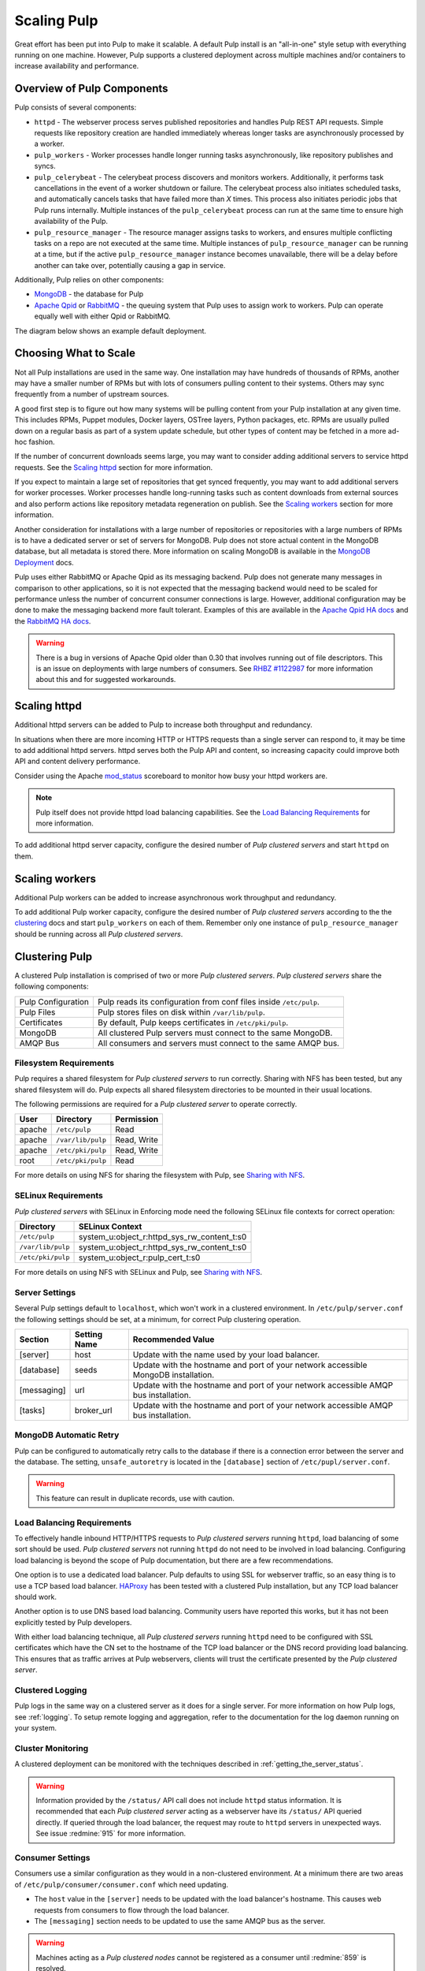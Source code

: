 .. _MongoDB: http://www.mongodb.org/
.. _Apache Qpid: https://qpid.apache.org/
.. _RabbitMQ: http://www.rabbitmq.com/
.. _MongoDB Deployment: http://www.mongodb.org/about/introduction/#deployment-architectures
.. _Apache Qpid HA docs: https://qpid.apache.org/releases/qpid-0.28/cpp-broker/book/chapter-ha.html
.. _RabbitMQ HA docs: http://www.rabbitmq.com/ha.html
.. _mod_status: https://httpd.apache.org/docs/2.2/mod/mod_status.html
.. _HAProxy: http://www.haproxy.org/

Scaling Pulp
============

Great effort has been put into Pulp to make it scalable. A default Pulp
install is an "all-in-one" style setup with everything running on one machine.
However, Pulp supports a clustered deployment across multiple machines and/or
containers to increase availability and performance.

Overview of Pulp Components
---------------------------

Pulp consists of several components:

* ``httpd`` - The webserver process serves published repositories and handles
  Pulp REST API requests. Simple requests like repository creation are handled
  immediately whereas longer tasks are asynchronously processed by a worker.

* ``pulp_workers`` - Worker processes handle longer running tasks
  asynchronously, like repository publishes and syncs.

* ``pulp_celerybeat`` - The celerybeat process discovers and monitors workers.
  Additionally, it performs task cancellations in the event of a worker
  shutdown or failure. The celerybeat process also initiates scheduled tasks,
  and automatically cancels tasks that have failed more than *X* times. This
  process also initiates periodic jobs that Pulp runs internally. Multiple
  instances of the ``pulp_celerybeat`` process can run at the same time to
  ensure high availability of the Pulp.

* ``pulp_resource_manager`` - The resource manager assigns tasks to workers,
  and ensures multiple conflicting tasks on a repo are not executed at the same
  time. Multiple instances of ``pulp_resource_manager`` can be running at a time,
  but if the active ``pulp_resource_manager`` instance becomes unavailable, there
  will be a delay before another can take over, potentially causing a gap in service.

Additionally, Pulp relies on other components:

* `MongoDB`_ - the database for Pulp

* `Apache Qpid`_ or `RabbitMQ`_ - the queuing system that Pulp uses to assign
  work to workers. Pulp can operate equally well with either Qpid or RabbitMQ.

The diagram below shows an example default deployment.

.. image:: /_static/pulp-exp1.png

.. This section is still TODO.
.. Sizing Considerations
.. ^^^^^^^^^^^^^^^^^^^^^
..
.. * Storage Considerations
..
..   * How much disk should someone allocate to a Pulp install, and which dirs
..     should be mapped backed-up storage? Which dirs should be on local disk?
..
..   * When should they grow their volume?
..
..   * How do you recover if a volume does indeed fill up?
..

Choosing What to Scale
----------------------

Not all Pulp installations are used in the same way. One installation may have
hundreds of thousands of RPMs, another may have a smaller number of RPMs but
with lots of consumers pulling content to their systems. Others may sync
frequently from a number of upstream sources.

A good first step is to figure out how many systems will be pulling content
from your Pulp installation at any given time. This includes RPMs, Puppet
modules, Docker layers, OSTree layers, Python packages, etc. RPMs are usually
pulled down on a regular basis as part of a system update schedule, but other
types of content may be fetched in a more ad-hoc fashion.

If the number of concurrent downloads seems large, you may want to consider
adding additional servers to service httpd requests. See the `Scaling httpd`_
section for more information.

If you expect to maintain a large set of repositories that get synced
frequently, you may want to add additional servers for worker processes.
Worker processes handle long-running tasks such as content downloads
from external sources and also perform actions like repository metadata
regeneration on publish. See the `Scaling workers`_ section for more
information.

Another consideration for installations with a large number of repositories
or repositories with a large numbers of RPMs is to have a dedicated server
or set of servers for MongoDB. Pulp does not store actual content in the
MongoDB database, but all metadata is stored there. More information on
scaling MongoDB is available in the `MongoDB Deployment`_ docs.

Pulp uses either RabbitMQ or Apache Qpid as its messaging backend. Pulp does
not generate many messages in comparison to other applications, so it is not
expected that the messaging backend would need to be scaled for performance
unless the number of concurrent consumer connections is large. However,
additional configuration may be done to make the messaging backend more fault
tolerant. Examples of this are available in the `Apache Qpid HA docs`_ and
the `RabbitMQ HA docs`_.

.. warning:: There is a bug in versions of Apache Qpid older than 0.30 that
    involves running out of file descriptors. This is an issue on deployments
    with large numbers of consumers. See
    `RHBZ #1122987 <https://bugzilla.redhat.com/show_bug.cgi?id=1122987>`_
    for more information about this and for suggested workarounds.


Scaling httpd
-------------
Additional httpd servers can be added to Pulp to increase both throughput
and redundancy.

In situations when there are more incoming HTTP or HTTPS requests than a single
server can respond to, it may be time to add additional httpd servers. httpd
serves both the Pulp API and content, so increasing capacity could improve
both API and content delivery performance.

Consider using the Apache `mod_status`_ scoreboard to monitor how busy your
httpd workers are.

.. note::
    Pulp itself does not provide httpd load balancing capabilities. See the
    `Load Balancing Requirements`_ for more information.

To add additional httpd server capacity, configure the desired number of
`Pulp clustered servers` and start ``httpd`` on them.


Scaling workers
---------------

Additional Pulp workers can be added to increase asynchronous work throughput
and redundancy.

To add additional Pulp worker capacity, configure the desired number of `Pulp
clustered servers` according to the the `clustering`_ docs and start
``pulp_workers`` on each of them. Remember only one instance of ``pulp_resource_manager``
should be running across all `Pulp clustered servers`.


.. _clustering:

Clustering Pulp
---------------

A clustered Pulp installation is comprised of two or more `Pulp clustered
servers`. `Pulp clustered servers` share the following components:

+--------------------+---------------------------------------------------------+
| Pulp Configuration | Pulp reads its configuration from conf files inside     |
|                    | ``/etc/pulp``.                                          |
+--------------------+---------------------------------------------------------+
| Pulp Files         | Pulp stores files on disk within ``/var/lib/pulp``.     |
+--------------------+---------------------------------------------------------+
| Certificates       | By default, Pulp keeps certificates in                  |
|                    | ``/etc/pki/pulp``.                                      |
+--------------------+---------------------------------------------------------+
| MongoDB            | All clustered Pulp servers must connect to the same     |
|                    | MongoDB.                                                |
+--------------------+---------------------------------------------------------+
| AMQP Bus           | All consumers and servers must connect to the same AMQP |
|                    | bus.                                                    |
+--------------------+---------------------------------------------------------+


Filesystem Requirements
^^^^^^^^^^^^^^^^^^^^^^^

Pulp requires a shared filesystem for `Pulp clustered servers` to run
correctly. Sharing with NFS has been tested, but any shared filesystem will
do. Pulp expects all shared filesystem directories to be mounted in their
usual locations.

The following permissions are required for a `Pulp clustered server` to operate
correctly.

+--------+-------------------+------------------------------------------------+
| User   | Directory         | Permission                                     |
+========+===================+================================================+
| apache | ``/etc/pulp``     | Read                                           |
+--------+-------------------+------------------------------------------------+
| apache | ``/var/lib/pulp`` | Read, Write                                    |
+--------+-------------------+------------------------------------------------+
| apache | ``/etc/pki/pulp`` | Read, Write                                    |
+--------+-------------------+------------------------------------------------+
| root   | ``/etc/pki/pulp`` | Read                                           |
+--------+-------------------+------------------------------------------------+

For more details on using NFS for sharing the filesystem with Pulp, see
`Sharing with NFS`_.

SELinux Requirements
^^^^^^^^^^^^^^^^^^^^

`Pulp clustered servers` with SELinux in Enforcing mode need the following
SELinux file contexts for correct operation:

+--------------------+---------------------------------------------+
| Directory          | SELinux Context                             |
+====================+=============================================+
| ``/etc/pulp``      | system_u:object_r:httpd_sys_rw_content_t:s0 |
+--------------------+---------------------------------------------+
| ``/var/lib/pulp``  | system_u:object_r:httpd_sys_rw_content_t:s0 |
+--------------------+---------------------------------------------+
| ``/etc/pki/pulp``  | system_u:object_r:pulp_cert_t:s0            |
+--------------------+---------------------------------------------+

For more details on using NFS with SELinux and Pulp, see `Sharing with NFS`_.


Server Settings
^^^^^^^^^^^^^^^

Several Pulp settings default to ``localhost``, which won't work in a
clustered environment. In ``/etc/pulp/server.conf`` the following settings
should be set, at a minimum, for correct Pulp clustering operation.

+-------------+--------------+-----------------------------------------------+
| Section     | Setting Name | Recommended Value                             |
+=============+==============+===============================================+
| [server]    | host         | Update with the name used by your             |
|             |              | load balancer.                                |
+-------------+--------------+-----------------------------------------------+
| [database]  | seeds        | Update with the hostname and port of your     |
|             |              | network accessible MongoDB installation.      |
+-------------+--------------+-----------------------------------------------+
| [messaging] | url          | Update with the hostname and port of your     |
|             |              | network accessible AMQP bus installation.     |
+-------------+--------------+-----------------------------------------------+
| [tasks]     | broker_url   | Update with the hostname and port of your     |
|             |              | network accessible AMQP bus installation.     |
+-------------+--------------+-----------------------------------------------+


MongoDB Automatic Retry
^^^^^^^^^^^^^^^^^^^^^^^

Pulp can be configured to automatically retry calls to the database if there is a connection error
between the server and the database. The setting, ``unsafe_autoretry`` is located in the
``[database]`` section of ``/etc/pupl/server.conf``.

.. warning:: This feature can result in duplicate records, use with caution.


Load Balancing Requirements
^^^^^^^^^^^^^^^^^^^^^^^^^^^

To effectively handle inbound HTTP/HTTPS requests to `Pulp clustered
servers` running ``httpd``, load balancing of some sort should be
used. `Pulp clustered servers` not running ``httpd`` do not need to be
involved in load balancing. Configuring load balancing is beyond the
scope of Pulp documentation, but there are a few recommendations.

One option is to use a dedicated load balancer. Pulp defaults to using SSL
for webserver traffic, so an easy thing is to use a TCP based load
balancer. `HAProxy`_ has been tested with a clustered Pulp installation,
but any TCP load balancer should work.

Another option is to use DNS based load balancing. Community users have
reported this works, but it has not been explicitly tested by Pulp
developers.

With either load balancing technique, all `Pulp clustered servers`
running ``httpd`` need to be configured with SSL certificates which
have the CN set to the hostname of the TCP load balancer or the DNS
record providing load balancing. This ensures that as traffic arrives
at Pulp webservers, clients will trust the certificate presented by
the `Pulp clustered server`.


Clustered Logging
^^^^^^^^^^^^^^^^^

Pulp logs in the same way on a clustered server as it does for a single
server. For more information on how Pulp logs, see :ref:`logging`. To setup
remote logging and aggregation, refer to the documentation for the log daemon
running on your system.


.. _clustered_monitoring:

Cluster Monitoring
^^^^^^^^^^^^^^^^^^

A clustered deployment can be monitored with the techniques described in
:ref:`getting_the_server_status`.

.. warning:: Information provided by the ``/status/`` API call does not
    include ``httpd`` status information. It is recommended that each
    `Pulp clustered server` acting as a webserver have its ``/status/``
    API queried directly. If queried through the load balancer, the
    request may route to ``httpd`` servers in unexpected ways. See
    issue :redmine:`915` for more information.


Consumer Settings
^^^^^^^^^^^^^^^^^

Consumers use a similar configuration as they would in a non-clustered
environment. At a minimum there are two areas of
``/etc/pulp/consumer/consumer.conf`` which need updating.

* The ``host`` value in the ``[server]`` needs to be updated with the
  load balancer's hostname. This causes web requests from consumers
  to flow through the load balancer.

* The ``[messaging]`` section needs to be updated to use the same AMQP bus as
  the server.

.. warning:: Machines acting as a `Pulp clustered nodes` cannot be registered
    as a consumer until :redmine:`859` is resolved.


Pulp Admin Settings
^^^^^^^^^^^^^^^^^^^

When using a clustered deployment, it is recommended to configure
``pulp-admin`` to connect to the load balancer hostname. To do this, add
the following snippet to ``~/.pulp/admin.conf``

::

    [server]
    host: example.com

    # This example assumes example.com is your load balancer or DNS record
    # providing load balancing


Sharing with NFS
^^^^^^^^^^^^^^^^

NFS has been tested with Pulp to share the ``/etc/pulp``, ``/var/lib/pulp``,
and ``/etc/pki/pulp`` sections of the filesystem, but any shared filesystem
should work. Typically `Pulp clustered servers` will act as NFS clients,
and a third party machine will act as the NFS server.

.. warning::
    Exporting the same directory name (ie: pulp) multiple times can cause the
    NFS client to incorrectly believe it has already mounted the export. Use
    the NFS option ``fsid`` with integer numbers to uniquely identify NFS
    exports.

NFS expects user ids (UID) and group ids (GID) of a client to map directly
with the UID and GID on the server. To keep your NFS export config simple,
it is recommended that all NFS servers and clients have the same UID and GID
for the user ``apache``. If they differ throughout the cluster, use NFS
options to map UIDs and GIDs accordingly.

Most NFS versions by default squash root which prevents ``root`` on NFS
clients from automatically having root access on the NFS server. This
typically prevents ``root`` on a `Pulp clustered server` from having the
necessary Read access on ``/etc/pki/pulp``. One secure way to workaround
this without opening up root access on the NFS server is to use the
``anonuid`` and ``anongid`` NFS options to specify the UID and GID of
``apache`` on the NFS server. This will effectively provide ``root`` on the
NFS client with read access to the necessary files in ``/etc/pki/pulp``.

If using SELinux in Enforcing mode, specify the necessary
`SELinux Requirements`_ with the NFS option ``context``.
